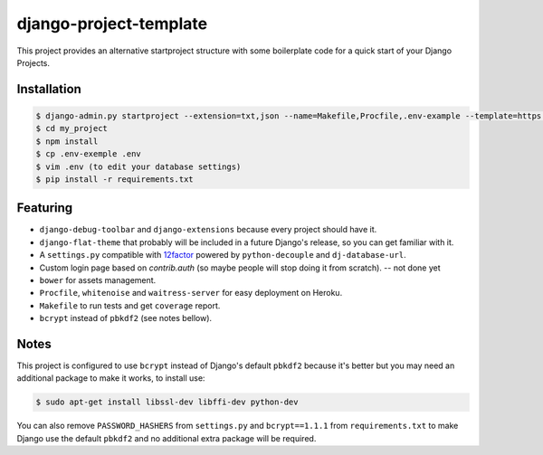 =======================
django-project-template
=======================

This project provides an alternative startproject structure with some
boilerplate code for a quick start of your Django Projects.

************
Installation
************

.. code-block:: sh

  $ django-admin.py startproject --extension=txt,json --name=Makefile,Procfile,.env-example --template=https://github.com/dvl/django-project-template/archive/master.zip my_project
  $ cd my_project
  $ npm install
  $ cp .env-exemple .env
  $ vim .env (to edit your database settings)
  $ pip install -r requirements.txt

*********
Featuring
*********

* ``django-debug-toolbar`` and ``django-extensions`` because every project should
  have it.
* ``django-flat-theme`` that probably will be included in a future Django's
  release, so you can get familiar with it.
* A ``settings.py`` compatible with 12factor_ powered by ``python-decouple``
  and ``dj-database-url``.
* Custom login page based on `contrib.auth` (so maybe people will stop doing
  it from scratch). -- not done yet
* ``bower`` for assets management.
* ``Procfile``, ``whitenoise`` and ``waitress-server`` for easy deployment on Heroku.
* ``Makefile`` to run tests and get ``coverage`` report.
* ``bcrypt`` instead of ``pbkdf2`` (see notes bellow).

*****
Notes
*****

This project is configured to use ``bcrypt`` instead of Django's default ``pbkdf2``
because it's better but you may need an additional package to make it works,
to install use:

.. code-block:: sh

  $ sudo apt-get install libssl-dev libffi-dev python-dev

You can also remove ``PASSWORD_HASHERS`` from ``settings.py`` and ``bcrypt==1.1.1``
from ``requirements.txt`` to make Django use the default ``pbkdf2`` and no
additional extra package will be required.


.. _12factor: http://12factor.net/
